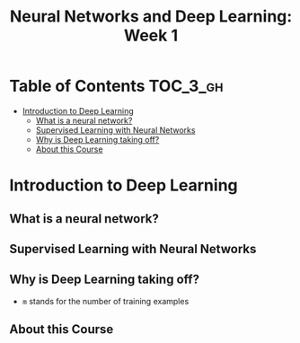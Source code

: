 #+TITLE: Neural Networks and Deep Learning: Week 1

* Table of Contents :TOC_3_gh:
- [[#introduction-to-deep-learning][Introduction to Deep Learning]]
  - [[#what-is-a-neural-network][What is a neural network?]]
  - [[#supervised-learning-with-neural-networks][Supervised Learning with Neural Networks]]
  - [[#why-is-deep-learning-taking-off][Why is Deep Learning taking off?]]
  - [[#about-this-course][About this Course]]

* Introduction to Deep Learning
** What is a neural network?
[[file:_img/screenshot_2017-09-12_08-01-22.png]]

[[file:_img/screenshot_2017-09-12_08-01-40.png]]

[[file:_img/screenshot_2017-09-12_08-01-54.png]]

** Supervised Learning with Neural Networks
[[file:_img/screenshot_2017-09-13_00-50-59.png]]

[[file:_img/screenshot_2017-09-13_00-51-21.png]]

[[file:_img/screenshot_2017-09-13_00-51-43.png]]

** Why is Deep Learning taking off?
[[file:_img/screenshot_2017-09-13_01-04-45.png]]

- ~m~ stands for the number of training examples

[[file:_img/screenshot_2017-09-13_01-05-22.png]]

** About this Course
[[file:_img/screenshot_2017-09-13_08-26-24.png]]
